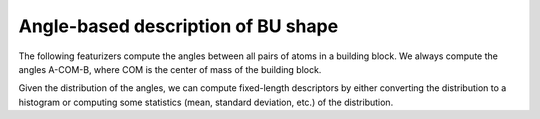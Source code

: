 Angle-based description of BU shape 
=======================================

The following featurizers compute the angles between all pairs of atoms in a building block. 
We always compute the angles A-COM-B, where COM is the center of mass of the building block.

Given the distribution of the angles, we can compute fixed-length descriptors by either converting
the distribution to a histogram or computing some statistics (mean, standard deviation, etc.) of the distribution.

.. featurizer::  PairWiseAngleHist
    :id: PairWiseAngleHist
    :considers_geometry: True
    :considers_structure_graph: False
    :encodes_chemistry: False
    :scope: bu
    :scalar: False

.. featurizer::  PairWiseAngleStats
    :id: PairWiseAngleStats
    :considers_geometry: True
    :considers_structure_graph: False
    :encodes_chemistry: False
    :scope: bu
    :scalar: False
